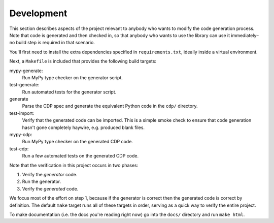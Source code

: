 Development
===========

This section describes aspects of the project relevant to anybody who wants to
modify the code generation process. Note that code is generated and then checked
in, so that anybody who wants to use the library can use it immediately–no build
step is required in that scenario.

You'll first need to install the extra dependencies specified in
``requirements.txt``, ideally inside a virtual environment.

Next, a ``Makefile`` is included that provides the following build targets:

mypy-generate:
    Run MyPy type checker on the generator script.

test-generate:
	Run automated tests for the generator script.

generate
	Parse the CDP spec and generate the equivalent Python code in the ``cdp/`` directory.

test-import:
	Verify that the generated code can be imported. This is a simple smoke check to ensure that code generation hasn't gone completely haywire, e.g. produced blank files.

mypy-cdp:
    Run MyPy type checker on the generated CDP code.

test-cdp:
    Run a few automated tests on the generated CDP code.

Note that the verification in this project occurs in two phases:

1. Verify the *generator* code.
2. Run the generator.
3. Verify the *generated* code.

We focus most of the effort on step 1, because if the generator is correct then
the generated code is correct by definition. The default ``make`` target runs
all of these targets in order, serving as a quick way to verify the entire
project.

To make documentation (i.e. the docs you're reading right now) go into the
``docs/`` directory and run ``make html``.
